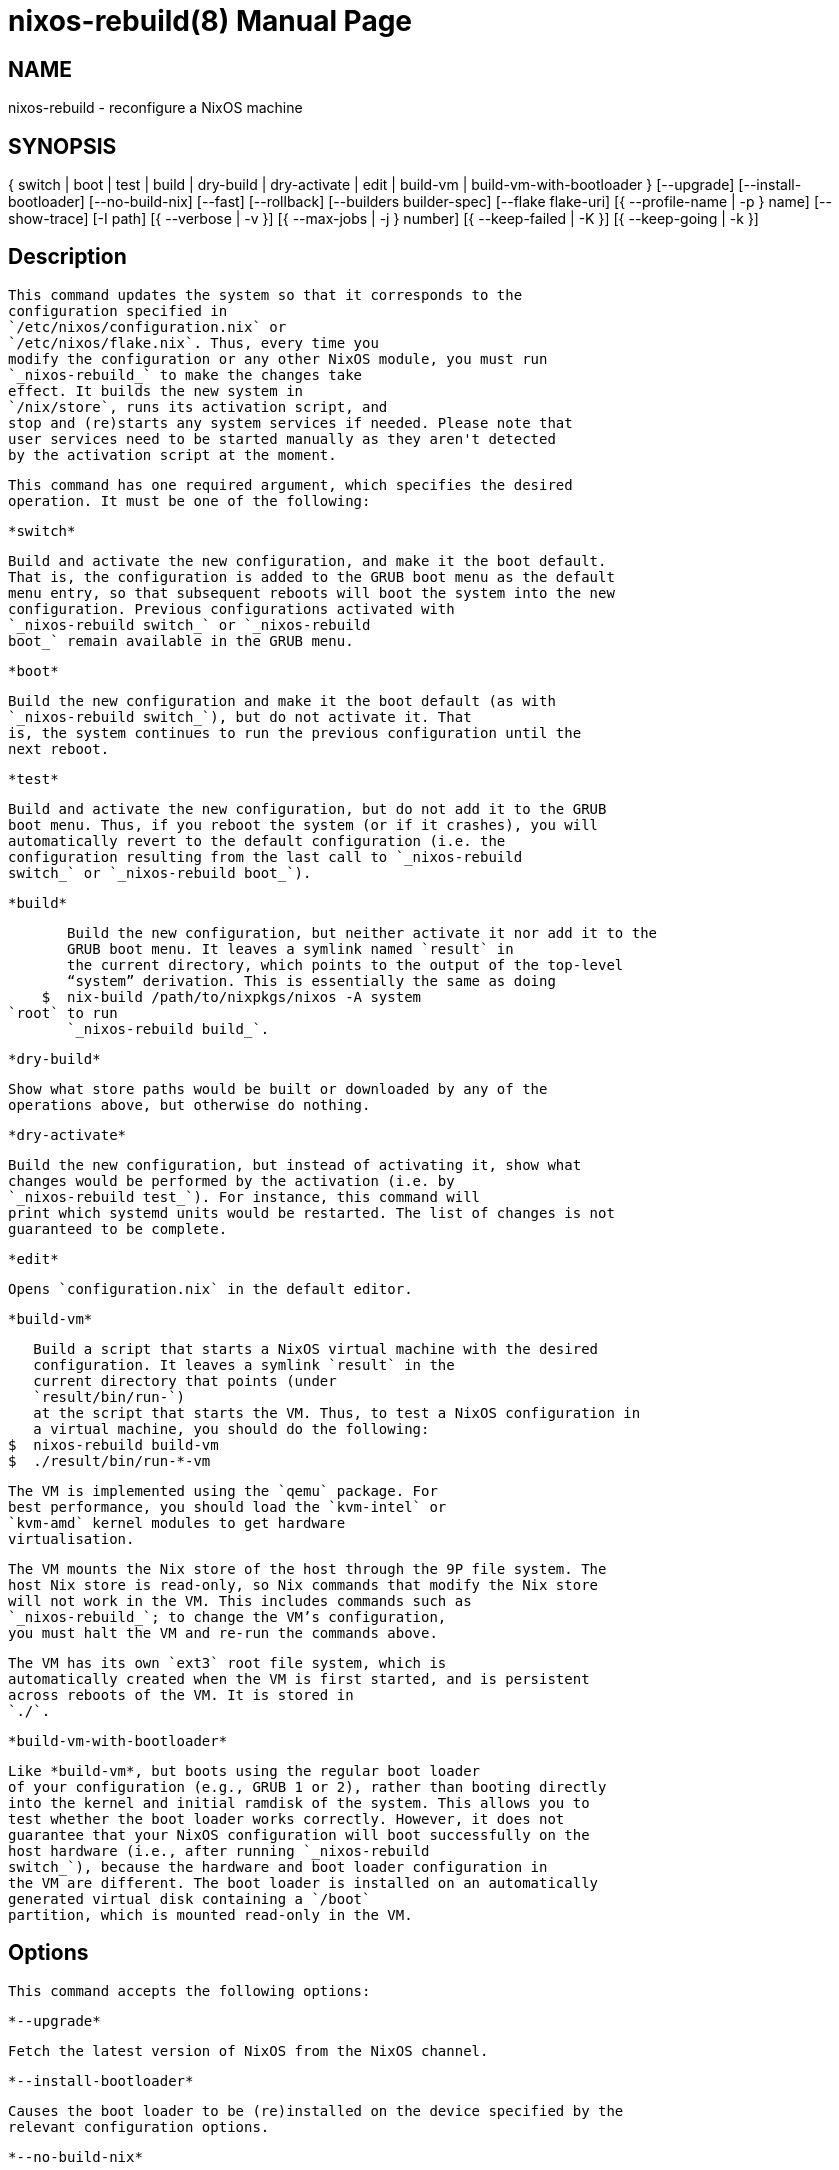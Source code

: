= nixos-rebuild(8)
:doctype: manpage
:manvolnum: 8
:manmanual: nixos-rebuild
:mansource: NixOS

== NAME

nixos-rebuild - reconfigure a NixOS machine

== SYNOPSIS

{ switch | boot | test | build | dry-build | dry-activate | edit | build-vm | build-vm-with-bootloader } [--upgrade] [--install-bootloader] [--no-build-nix] [--fast] [--rollback] [--builders builder-spec] [--flake flake-uri] [{ --profile-name | -p } name] [--show-trace] [-I path] [{ --verbose | -v }] [{ --max-jobs | -j } number] [{ --keep-failed | -K }] [{ --keep-going | -k }] 


  
== Description

   This command updates the system so that it corresponds to the
   configuration specified in
   `/etc/nixos/configuration.nix` or
   `/etc/nixos/flake.nix`. Thus, every time you
   modify the configuration or any other NixOS module, you must run
   `_nixos-rebuild_` to make the changes take
   effect. It builds the new system in
   `/nix/store`, runs its activation script, and
   stop and (re)starts any system services if needed. Please note that
   user services need to be started manually as they aren't detected
   by the activation script at the moment.
  


   This command has one required argument, which specifies the desired
   operation. It must be one of the following:

   
     *switch*
     
       Build and activate the new configuration, and make it the boot default.
       That is, the configuration is added to the GRUB boot menu as the default
       menu entry, so that subsequent reboots will boot the system into the new
       configuration. Previous configurations activated with
       `_nixos-rebuild switch_` or `_nixos-rebuild
       boot_` remain available in the GRUB menu.
      

    
     *boot*
     
       Build the new configuration and make it the boot default (as with
       `_nixos-rebuild switch_`), but do not activate it. That
       is, the system continues to run the previous configuration until the
       next reboot.
      

    
     *test*
     
       Build and activate the new configuration, but do not add it to the GRUB
       boot menu. Thus, if you reboot the system (or if it crashes), you will
       automatically revert to the default configuration (i.e. the
       configuration resulting from the last call to `_nixos-rebuild
       switch_` or `_nixos-rebuild boot_`).
      

    
     *build*
     
       Build the new configuration, but neither activate it nor add it to the
       GRUB boot menu. It leaves a symlink named `result` in
       the current directory, which points to the output of the top-level
       “system” derivation. This is essentially the same as doing
    $  nix-build /path/to/nixpkgs/nixos -A system
`root` to run
       `_nixos-rebuild build_`.
      

    
     *dry-build*
     
       Show what store paths would be built or downloaded by any of the
       operations above, but otherwise do nothing.
      

    
     *dry-activate*
     
       Build the new configuration, but instead of activating it, show what
       changes would be performed by the activation (i.e. by
       `_nixos-rebuild test_`). For instance, this command will
       print which systemd units would be restarted. The list of changes is not
       guaranteed to be complete.
      

    
     *edit*
     
       Opens `configuration.nix` in the default editor.
      

    
     *build-vm*
     
       Build a script that starts a NixOS virtual machine with the desired
       configuration. It leaves a symlink `result` in the
       current directory that points (under
       `result/bin/run-`)
       at the script that starts the VM. Thus, to test a NixOS configuration in
       a virtual machine, you should do the following:
    $  nixos-rebuild build-vm
    $  ./result/bin/run-*-vm

       The VM is implemented using the `qemu` package. For
       best performance, you should load the `kvm-intel` or
       `kvm-amd` kernel modules to get hardware
       virtualisation.
      
       The VM mounts the Nix store of the host through the 9P file system. The
       host Nix store is read-only, so Nix commands that modify the Nix store
       will not work in the VM. This includes commands such as
       `_nixos-rebuild_`; to change the VM’s configuration,
       you must halt the VM and re-run the commands above.
      
       The VM has its own `ext3` root file system, which is
       automatically created when the VM is first started, and is persistent
       across reboots of the VM. It is stored in
       `./`.


    
     *build-vm-with-bootloader*
     
       Like *build-vm*, but boots using the regular boot loader
       of your configuration (e.g., GRUB 1 or 2), rather than booting directly
       into the kernel and initial ramdisk of the system. This allows you to
       test whether the boot loader works correctly. However, it does not
       guarantee that your NixOS configuration will boot successfully on the
       host hardware (i.e., after running `_nixos-rebuild
       switch_`), because the hardware and boot loader configuration in
       the VM are different. The boot loader is installed on an automatically
       generated virtual disk containing a `/boot`
       partition, which is mounted read-only in the VM.
      
   



  
== Options

   This command accepts the following options:
  


    *--upgrade*
    
      Fetch the latest version of NixOS from the NixOS channel.
     

   

    *--install-bootloader*
    
      Causes the boot loader to be (re)installed on the device specified by the
      relevant configuration options.
     

   

    *--no-build-nix*
    
      Normally, `_nixos-rebuild_` first builds the
      

   

    *--fast*
    
      Equivalent to *--no-build-nix*
      *--show-trace*. This option is useful if you call
      `_nixos-rebuild_` frequently (e.g. if you’re hacking on
      a NixOS module).
     

   

    *--rollback*
    
      Instead of building a new configuration as specified by
      `/etc/nixos/configuration.nix`, roll back to the
      previous configuration. (The previous configuration is defined as the one
      before the “current” generation of the Nix profile
      `/nix/var/nix/profiles/system`.)
     

   

    *--builders* builder-spec
    
      Allow ad-hoc remote builders for building the new system. This requires
      the user executing `_nixos-rebuild_` (usually root) to be
      configured as a trusted user in the Nix daemon. This can be achieved by
      using the `nix.trustedUsers` NixOS option. Examples
      values for that option are described in the `Remote builds
      chapter` in the Nix manual, (i.e. `_--builders
      "ssh://bigbrother x86_64-linux"_`). By specifying an empty string
      existing builders specified in `/etc/nix/machines` can
      be ignored: `_--builders ""_` for example when they are
      not reachable due to network connectivity.
     

   

    *--profile-name*
    *-p*
    
      Instead of using the Nix profile
      `/nix/var/nix/profiles/system` to keep track of the
      current and previous system configurations, use
      `/nix/var/nix/profiles/system-profiles/`.
      When you use GRUB 2, for every system profile created with this flag,
      NixOS will create a submenu named “NixOS - Profile
      '
      For instance, if you want to test a configuration file named
      `test.nix` without affecting the default system
      profile, you would do:
    $  nixos-rebuild switch -p test -I nixos-config=./test.nix


   

    *--build-host*
    
      Instead of building the new configuration locally, use the specified host
      to perform the build. The host needs to be accessible with ssh, and must
      be able to perform Nix builds. If the option
      *--target-host* is not set, the build will be copied back
      to the local machine when done.
     
      Note that, if *--no-build-nix* is not specified, Nix will
      be built both locally and remotely. This is because the configuration
      will always be evaluated locally even though the building might be
      performed remotely.
     
      You can include a remote user name in the host name
      (

   

    *--target-host*
    
      Specifies the NixOS target host. By setting this to something other than
      *switch*,
      *boot* and *test* you need root access.
     
      If *--build-host* is not explicitly specified,
      *--build-host* will implicitly be set to the same value as
      *--target-host*. So, if you only specify
      *--target-host* both building and activation will take
      place remotely (and no build artifacts will be copied to the local
      machine).
     
      You can include a remote user name in the host name
      (

   

    *--use-remote-sudo*
    
      When set, nixos-rebuild prefixes remote commands that run on
      the *--build-host* and *--target-host*
      systems with `_sudo_`. Setting this option allows
      deploying as a non-root user.
     

   

    *--flake* flake-uri[name]
    
      Build the NixOS system from the specified flake. It defaults to
      the directory containing the target of the symlink
      `/etc/nixos/flake.nix`, if it exists. The
      flake must contain an output named
      `nixosConfigurations.`. If
      

  

   In addition, `_nixos-rebuild_` accepts various Nix-related
   flags, including *--max-jobs* / *-j*,
   *--show-trace*, *--keep-failed*,
   *--keep-going* and *--verbose* /
   *-v*. See the Nix manual for details.
  



  
== Environment

    *NIXOS_CONFIG*
    
      Path to the main NixOS configuration module. Defaults to
      `/etc/nixos/configuration.nix`.
     

   

    *NIX_SSHOPTS*
    
      Additional options to be passed to `_ssh_` on the command
      line.
     
  


  
== Files

    `/etc/nixos/flake.nix`
    
      If this file exists, then `_nixos-rebuild_` will
      use it as if the *--flake* option was given. This
      file may be a symlink to a `flake.nix` in an
      actual flake; thus `/etc/nixos` need not be a
      flake.
     

   

    `/run/current-system`
    
      A symlink to the currently active system configuration in the Nix store.
     

   

    `/nix/var/nix/profiles/system`
    
      The Nix profile that contains the current and previous system
      configurations. Used to generate the GRUB boot menu.
     

  


  
== Bugs

   This command should be renamed to something more descriptive.
  
